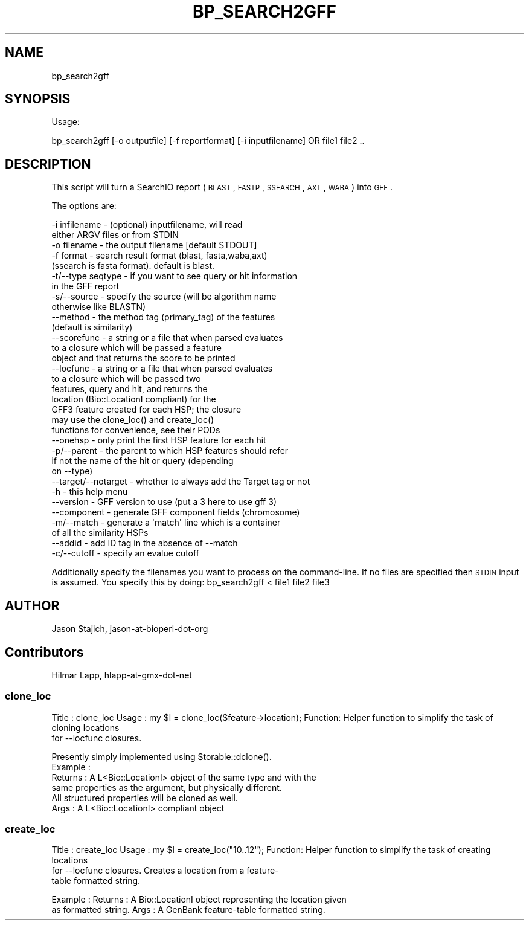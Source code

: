 .\" Automatically generated by Pod::Man 2.22 (Pod::Simple 3.13)
.\"
.\" Standard preamble:
.\" ========================================================================
.de Sp \" Vertical space (when we can't use .PP)
.if t .sp .5v
.if n .sp
..
.de Vb \" Begin verbatim text
.ft CW
.nf
.ne \\$1
..
.de Ve \" End verbatim text
.ft R
.fi
..
.\" Set up some character translations and predefined strings.  \*(-- will
.\" give an unbreakable dash, \*(PI will give pi, \*(L" will give a left
.\" double quote, and \*(R" will give a right double quote.  \*(C+ will
.\" give a nicer C++.  Capital omega is used to do unbreakable dashes and
.\" therefore won't be available.  \*(C` and \*(C' expand to `' in nroff,
.\" nothing in troff, for use with C<>.
.tr \(*W-
.ds C+ C\v'-.1v'\h'-1p'\s-2+\h'-1p'+\s0\v'.1v'\h'-1p'
.ie n \{\
.    ds -- \(*W-
.    ds PI pi
.    if (\n(.H=4u)&(1m=24u) .ds -- \(*W\h'-12u'\(*W\h'-12u'-\" diablo 10 pitch
.    if (\n(.H=4u)&(1m=20u) .ds -- \(*W\h'-12u'\(*W\h'-8u'-\"  diablo 12 pitch
.    ds L" ""
.    ds R" ""
.    ds C` ""
.    ds C' ""
'br\}
.el\{\
.    ds -- \|\(em\|
.    ds PI \(*p
.    ds L" ``
.    ds R" ''
'br\}
.\"
.\" Escape single quotes in literal strings from groff's Unicode transform.
.ie \n(.g .ds Aq \(aq
.el       .ds Aq '
.\"
.\" If the F register is turned on, we'll generate index entries on stderr for
.\" titles (.TH), headers (.SH), subsections (.SS), items (.Ip), and index
.\" entries marked with X<> in POD.  Of course, you'll have to process the
.\" output yourself in some meaningful fashion.
.ie \nF \{\
.    de IX
.    tm Index:\\$1\t\\n%\t"\\$2"
..
.    nr % 0
.    rr F
.\}
.el \{\
.    de IX
..
.\}
.\"
.\" Accent mark definitions (@(#)ms.acc 1.5 88/02/08 SMI; from UCB 4.2).
.\" Fear.  Run.  Save yourself.  No user-serviceable parts.
.    \" fudge factors for nroff and troff
.if n \{\
.    ds #H 0
.    ds #V .8m
.    ds #F .3m
.    ds #[ \f1
.    ds #] \fP
.\}
.if t \{\
.    ds #H ((1u-(\\\\n(.fu%2u))*.13m)
.    ds #V .6m
.    ds #F 0
.    ds #[ \&
.    ds #] \&
.\}
.    \" simple accents for nroff and troff
.if n \{\
.    ds ' \&
.    ds ` \&
.    ds ^ \&
.    ds , \&
.    ds ~ ~
.    ds /
.\}
.if t \{\
.    ds ' \\k:\h'-(\\n(.wu*8/10-\*(#H)'\'\h"|\\n:u"
.    ds ` \\k:\h'-(\\n(.wu*8/10-\*(#H)'\`\h'|\\n:u'
.    ds ^ \\k:\h'-(\\n(.wu*10/11-\*(#H)'^\h'|\\n:u'
.    ds , \\k:\h'-(\\n(.wu*8/10)',\h'|\\n:u'
.    ds ~ \\k:\h'-(\\n(.wu-\*(#H-.1m)'~\h'|\\n:u'
.    ds / \\k:\h'-(\\n(.wu*8/10-\*(#H)'\z\(sl\h'|\\n:u'
.\}
.    \" troff and (daisy-wheel) nroff accents
.ds : \\k:\h'-(\\n(.wu*8/10-\*(#H+.1m+\*(#F)'\v'-\*(#V'\z.\h'.2m+\*(#F'.\h'|\\n:u'\v'\*(#V'
.ds 8 \h'\*(#H'\(*b\h'-\*(#H'
.ds o \\k:\h'-(\\n(.wu+\w'\(de'u-\*(#H)/2u'\v'-.3n'\*(#[\z\(de\v'.3n'\h'|\\n:u'\*(#]
.ds d- \h'\*(#H'\(pd\h'-\w'~'u'\v'-.25m'\f2\(hy\fP\v'.25m'\h'-\*(#H'
.ds D- D\\k:\h'-\w'D'u'\v'-.11m'\z\(hy\v'.11m'\h'|\\n:u'
.ds th \*(#[\v'.3m'\s+1I\s-1\v'-.3m'\h'-(\w'I'u*2/3)'\s-1o\s+1\*(#]
.ds Th \*(#[\s+2I\s-2\h'-\w'I'u*3/5'\v'-.3m'o\v'.3m'\*(#]
.ds ae a\h'-(\w'a'u*4/10)'e
.ds Ae A\h'-(\w'A'u*4/10)'E
.    \" corrections for vroff
.if v .ds ~ \\k:\h'-(\\n(.wu*9/10-\*(#H)'\s-2\u~\d\s+2\h'|\\n:u'
.if v .ds ^ \\k:\h'-(\\n(.wu*10/11-\*(#H)'\v'-.4m'^\v'.4m'\h'|\\n:u'
.    \" for low resolution devices (crt and lpr)
.if \n(.H>23 .if \n(.V>19 \
\{\
.    ds : e
.    ds 8 ss
.    ds o a
.    ds d- d\h'-1'\(ga
.    ds D- D\h'-1'\(hy
.    ds th \o'bp'
.    ds Th \o'LP'
.    ds ae ae
.    ds Ae AE
.\}
.rm #[ #] #H #V #F C
.\" ========================================================================
.\"
.IX Title "BP_SEARCH2GFF 1"
.TH BP_SEARCH2GFF 1 "2015-11-02" "perl v5.10.1" "User Contributed Perl Documentation"
.\" For nroff, turn off justification.  Always turn off hyphenation; it makes
.\" way too many mistakes in technical documents.
.if n .ad l
.nh
.SH "NAME"
bp_search2gff
.SH "SYNOPSIS"
.IX Header "SYNOPSIS"
Usage:
.PP
.Vb 1
\&  bp_search2gff [\-o outputfile] [\-f reportformat] [\-i inputfilename]  OR file1 file2 ..
.Ve
.SH "DESCRIPTION"
.IX Header "DESCRIPTION"
This script will turn a SearchIO report (\s-1BLAST\s0, \s-1FASTP\s0, \s-1SSEARCH\s0, 
\&\s-1AXT\s0, \s-1WABA\s0) into \s-1GFF\s0.
.PP
The options are:
.PP
.Vb 10
\&   \-i infilename      \- (optional) inputfilename, will read
\&                        either ARGV files or from STDIN
\&   \-o filename        \- the output filename [default STDOUT]
\&   \-f format          \- search result format (blast, fasta,waba,axt)
\&                        (ssearch is fasta format). default is blast.
\&   \-t/\-\-type seqtype  \- if you want to see query or hit information
\&                        in the GFF report
\&   \-s/\-\-source        \- specify the source (will be algorithm name
\&                        otherwise like BLASTN)
\&   \-\-method           \- the method tag (primary_tag) of the features
\&                        (default is similarity)
\&   \-\-scorefunc        \- a string or a file that when parsed evaluates
\&                        to a closure which will be passed a feature
\&                        object and that returns the score to be printed
\&   \-\-locfunc          \- a string or a file that when parsed evaluates
\&                        to a closure which will be passed two
\&                        features, query and hit, and returns the
\&                        location (Bio::LocationI compliant) for the
\&                        GFF3 feature created for each HSP; the closure
\&                        may use the clone_loc() and create_loc()
\&                        functions for convenience, see their PODs
\&   \-\-onehsp           \- only print the first HSP feature for each hit
\&   \-p/\-\-parent        \- the parent to which HSP features should refer
\&                        if not the name of the hit or query (depending
\&                        on \-\-type)
\&   \-\-target/\-\-notarget \- whether to always add the Target tag or not
\&   \-h                 \- this help menu
\&   \-\-version          \- GFF version to use (put a 3 here to use gff 3)
\&   \-\-component        \- generate GFF component fields (chromosome)
\&   \-m/\-\-match         \- generate a \*(Aqmatch\*(Aq line which is a container
\&                        of all the similarity HSPs
\&   \-\-addid            \- add ID tag in the absence of \-\-match
\&   \-c/\-\-cutoff        \- specify an evalue cutoff
.Ve
.PP
Additionally specify the filenames you want to process on the
command-line.  If no files are specified then \s-1STDIN\s0 input is assumed.
You specify this by doing: bp_search2gff < file1 file2 file3
.SH "AUTHOR"
.IX Header "AUTHOR"
Jason Stajich, jason-at-bioperl-dot-org
.SH "Contributors"
.IX Header "Contributors"
Hilmar Lapp, hlapp-at-gmx-dot-net
.SS "clone_loc"
.IX Subsection "clone_loc"
Title   : clone_loc
Usage   : my \f(CW$l\fR = clone_loc($feature\->location);
Function: Helper function to simplify the task of cloning locations
           for \-\-locfunc closures.
.PP
.Vb 6
\&          Presently simply implemented using Storable::dclone().
\&Example :
\&Returns : A L<Bio::LocationI> object of the same type and with the
\&          same properties as the argument, but physically different.
\&          All structured properties will be cloned as well.
\&Args    : A L<Bio::LocationI> compliant object
.Ve
.SS "create_loc"
.IX Subsection "create_loc"
Title   : create_loc
Usage   : my \f(CW$l\fR = create_loc(\*(L"10..12\*(R");
Function: Helper function to simplify the task of creating locations
          for \-\-locfunc closures. Creates a location from a feature\-
          table formatted string.
.PP
Example :
Returns : A Bio::LocationI object representing the location given
          as formatted string.
Args    : A GenBank feature-table formatted string.
